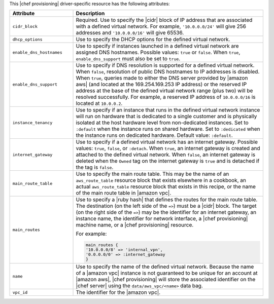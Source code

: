 .. The contents of this file are included in multiple topics.
.. This file should not be changed in a way that hinders its ability to appear in multiple documentation sets.

This |chef provisioning| driver-specific resource has the following attributes:

.. list-table::
   :widths: 150 450
   :header-rows: 1

   * - Attribute
     - Description
   * - ``cidr_block``
     - Required. Use to specify the |cidr| block of IP address that are associated with a defined virtual network. For example, ``'10.0.0.0/24'`` will give 256 addresses and ``'10.0.0.0/16'`` will give 65536.
   * - ``dhcp_options``
     - Use to specify the DHCP options for the defined virtual network.
   * - ``enable_dns_hostnames``
     - Use to specify if instances launched in a defined virtual network are assigned DNS hostnames. Possible values: ``true`` or ``false``. When ``true``, ``enable_dns_support`` must also be set to ``true``.
   * - ``enable_dns_support``
     - Use to specify if DNS resolution is supported for a defined virtual network. When ``false``, resolution of public DNS hostnames to IP addresses is disabled. When ``true``, queries made to either the DNS server provided by |amazon aws| (and located at the 169.254.169.253 IP address) or the reserved IP address at the base of the defined virtual network range (plus two) will be resolved successfully. For example, a reserved IP address of ``10.0.0.0/16`` is located at ``10.0.0.2``.
   * - ``instance_tenancy``
     - Use to specify if an instance that runs in the defined virtual network instance will run on hardware that is dedicated to a single customer and is physically isolated at the host hardware level from non-dedicated instances. Set to ``:default`` when the instance runs on shared hardware. Set to ``:dedicated`` when the instance runs on dedicated hardware. Default value: ``:default``.
   * - ``internet_gateway``
     - Use to specify if a defined virtual network has an internet gateway. Possible values: ``true``, ``false``, or ``:detach``. When ``true``, an internet gateway is created and attached to the defined virtual network. When ``false``, an internet gateway is deleted when the ``Owned`` tag on the internet gateway is ``true`` and is detached if the tag is ``false``.
   * - ``main_route_table``
     - Use to specify the main route table. This may be the name of an ``aws_route_table`` resource block that exists elsewhere in a cookbook, an actual ``aws_route_table`` resource block that exists in this recipe, or the name of the main route table in |amazon vpc|.
   * - ``main_routes``
     - Use to specify a |ruby hash| that defines the routes for the main route table. The destination (on the left side of the ``=>``) must be a |cidr| block. The target (on the right side of the ``=>``) may be the identifier for an internet gateway, an instance name, the identifier for network interface, a |chef provisioning| machine name, or a |chef provisioning| resource.

       For example:

       .. code-block:: ruby

          main_routes {
          '10.0.0.0/8' => 'internal_vpn',
          '0.0.0.0/0' => :internet_gateway
          }

   * - ``name``
     - Use to specify the name of the defined virtual network. Because the name of a |amazon vpc| instance is not guaranteed to be unique for an account at |amazon aws|, |chef provisioning| will store the associated identifier on the |chef server| using the ``data/aws_vpc/<name>`` data bag.
   * - ``vpc_id``
     - The identifier for the |amazon vpc|.

